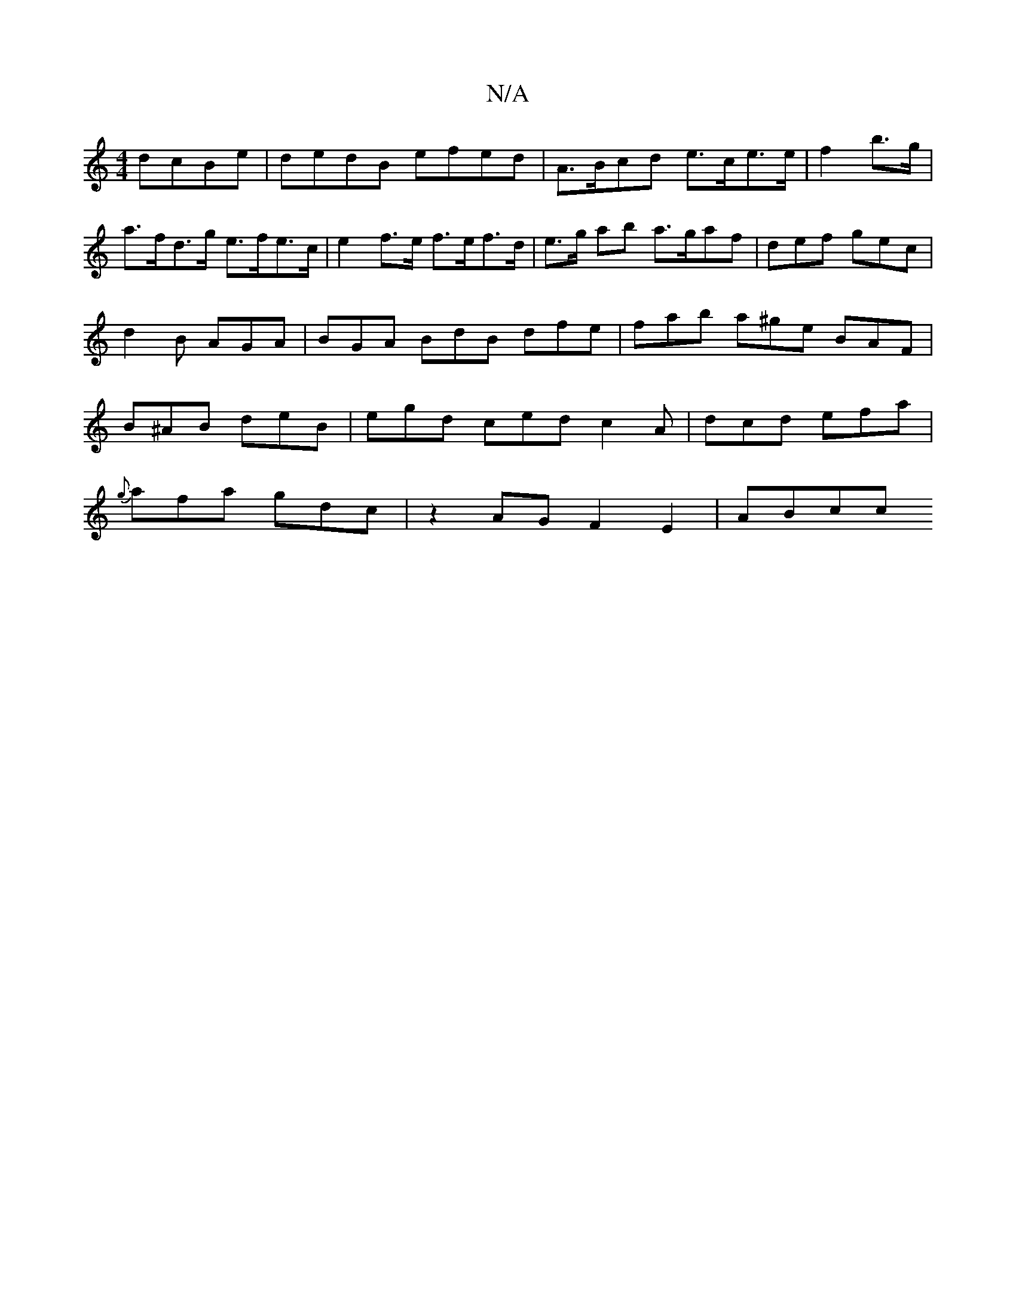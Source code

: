 X:1
T:N/A
M:4/4
R:N/A
K:Cmajor
 dcBe | dedB efed | A>Bcd e>ce>e | f2 b>g|a>fd>g e>fe>c | e2 f>e f>ef>d | e>g ab a>gaf- | def gec | d2 B AGA | BGA BdB dfe | fab a^ge BAF | B^AB deB | egd ced c2A | dcd efa |
{g}afa gdc|z2 AGF2E2|ABcc